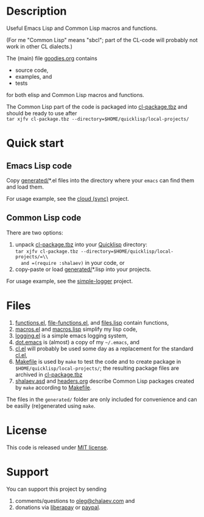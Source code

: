 * Description
Useful Emacs Lisp and Common Lisp macros and functions.

(For me "Common Lisp" means "sbcl"; part of the CL-code will probably not work in other CL dialects.)

The (main) file [[file:goodies.org][goodies.org]] contains
- source code,
- examples, and
- tests

for both elisp and Common Lisp macros and functions.

The Common Lisp part of the code is packaged into [[file:generated/cl-package.tbz][cl-package.tbz]]
and should be ready to use after\\
=tar xjfv cl-package.tbz --directory=$HOME/quicklisp/local-projects/=

* Quick start
** Emacs Lisp code
Copy [[file:generated][generated/]]*.el files into the directory where your ~emacs~ can find them and load them.

For usage example, see the [[https://github.com/chalaev/cloud][cloud (sync)]] project.
** Common Lisp code
There are two options:
1. unpack [[file:generated/cl-package.tbz][cl-package.tbz]] into your [[https://www.quicklisp.org/beta/][Quicklisp]] directory:\\
   =tar xjfv cl-package.tbz --directory=$HOME/quicklisp/local-projects/=\\
   and =(require :shalaev)= in your code, or
2. copy-paste or load [[file:generated][generated/]]*.lisp into your projects.

For usage example, see the [[https://github.com/chalaev/cl-simple-logger][simple-logger]] project.

* Files
1. [[file:generated/functions.el][functions.el]], [[file:generated/file-functions.el][file-functions.el]], and [[file:generated/files.lisp][files.lisp]] contain functions,
2. [[file:generated/macros.el][macros.el]] and [[file:generated/macros.lisp][macros.lisp]] simplify my lisp code,
3. [[file:generated/logging.el][logging.el]] is a simple emacs logging system,
4. [[file:generated/dot.emacs][dot.emacs]] is (almost) a copy of my =~/.emacs=, and
5. [[file:generated/cl.el][cl.el]] will probably be used some day as a replacement for the standard [[https://github.com/emacs-mirror/emacs/blob/master/lisp/emacs-lisp/cl-lib.el][cl.el]],
6. [[file:Makefile][Makefile]] is used by =make= to test the code and to create package in =$HOME/quicklisp/local-projects/=;
   the resulting package files are archived in [[file:generated/cl-package.tbz][cl-package.tbz]]
7. [[file:shalaev.asd][shalaev.asd]] and [[file:headers.org][headers.org]] describe Common Lisp packages created by =make= according to [[file:Makefile][Makefile]].

The files in the ~generated/~ folder are only included for convenience and can be easilly (re)generated using =make=.

* License
This code is released under [[https://mit-license.org/][MIT license]].
* Support
You can support this project by sending
1. comments/questions to [[mailto:oleg@chalaev.com][oleg@chalaev.com]] and
2. donations via [[https://liberapay.com/shalaev/donate][liberapay]] or [[https://www.paypal.com/paypalme/chalaev][paypal]].
